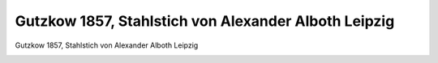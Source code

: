 Gutzkow 1857, Stahlstich von Alexander Alboth Leipzig
=====================================================

Gutzkow 1857, Stahlstich von Alexander Alboth Leipzig

.. image:: GuBi571-small.jpg
   :alt:

.. rst-class:: source

  (Jahrbuch Deutscher Belletristik auf 1858. 4. Jg. Hrsg. von Siegfried Kapper. Mit d. Bildn. Karl Gutzkow's in Stahlstich. Prag: Bellmann [1857])
